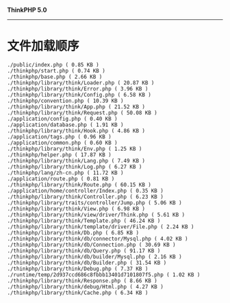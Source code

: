 *ThinkPHP 5.0*
---------------------

* 文件加载顺序
#+BEGIN_EXAMPLE
  ./public/index.php ( 0.85 KB )
  ./thinkphp/start.php ( 0.74 KB )
  ./thinkphp/base.php ( 2.66 KB )
  ./thinkphp/library/think/Loader.php ( 20.87 KB )
  ./thinkphp/library/think/Error.php ( 3.96 KB )
  ./thinkphp/library/think/Config.php ( 6.58 KB )
  ./thinkphp/convention.php ( 10.39 KB )
  ./thinkphp/library/think/App.php ( 21.52 KB )
  ./thinkphp/library/think/Request.php ( 50.08 KB )
  ./application/config.php ( 0.40 KB )
  ./application/database.php ( 1.91 KB )
  ./thinkphp/library/think/Hook.php ( 4.86 KB )
  ./application/tags.php ( 0.96 KB )
  ./application/common.php ( 0.60 KB )
  ./thinkphp/library/think/Env.php ( 1.25 KB )
  ./thinkphp/helper.php ( 17.87 KB )
  ./thinkphp/library/think/Lang.php ( 7.49 KB )
  ./thinkphp/library/think/Log.php ( 6.27 KB )
  ./thinkphp/lang/zh-cn.php ( 11.72 KB )
  ./application/route.php ( 0.81 KB )
  ./thinkphp/library/think/Route.php ( 60.15 KB )
  ./application/home/controller/Index.php ( 0.35 KB )
  ./thinkphp/library/think/Controller.php ( 6.23 KB )
  ./thinkphp/library/traits/controller/Jump.php ( 5.06 KB )
  ./thinkphp/library/think/View.php ( 6.98 KB )
  ./thinkphp/library/think/view/driver/Think.php ( 5.61 KB )
  ./thinkphp/library/think/Template.php ( 46.24 KB )
  ./thinkphp/library/think/template/driver/File.php ( 2.24 KB )
  ./thinkphp/library/think/Db.php ( 6.85 KB )
  ./thinkphp/library/think/db/connector/Mysql.php ( 4.02 KB )
  ./thinkphp/library/think/db/Connection.php ( 30.69 KB )
  ./thinkphp/library/think/db/Query.php ( 91.17 KB )
  ./thinkphp/library/think/db/builder/Mysql.php ( 2.16 KB )
  ./thinkphp/library/think/db/Builder.php ( 31.54 KB )
  ./thinkphp/library/think/Debug.php ( 7.37 KB )
  ./runtime/temp/2d937ccd686c8fbbb13401d7101807f5.php ( 1.02 KB )
  ./thinkphp/library/think/Response.php ( 8.66 KB )
  ./thinkphp/library/think/debug/Html.php ( 4.27 KB )
  ./thinkphp/library/think/Cache.php ( 6.34 KB )
#+END_EXAMPLE
